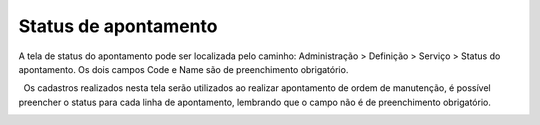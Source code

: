 ﻿Status de apontamento
~~~~~~~~~~~~~~~~~~~~~~~~~~~~~~~~

A tela de status do apontamento pode ser localizada pelo caminho: Administração > Definição > Serviço > Status do apontamento. Os dois campos Code e Name são de preenchimento obrigatório.

.. image:: /_static/BR\ One\ Produção/Status\ de\ apontamento/Aspose.Words.27c7ada7-0c00-4530-b552-61ace4bcdfce.001.png

  Os cadastros realizados nesta tela serão utilizados ao realizar apontamento de ordem de manutenção, é possível preencher o status para cada linha de apontamento, lembrando que o campo não é de preenchimento obrigatório.


.. image:: /_static/BR\ One\ Produção/Status\ de\ apontamento/Aspose.Words.27c7ada7-0c00-4530-b552-61ace4bcdfce.002.png
